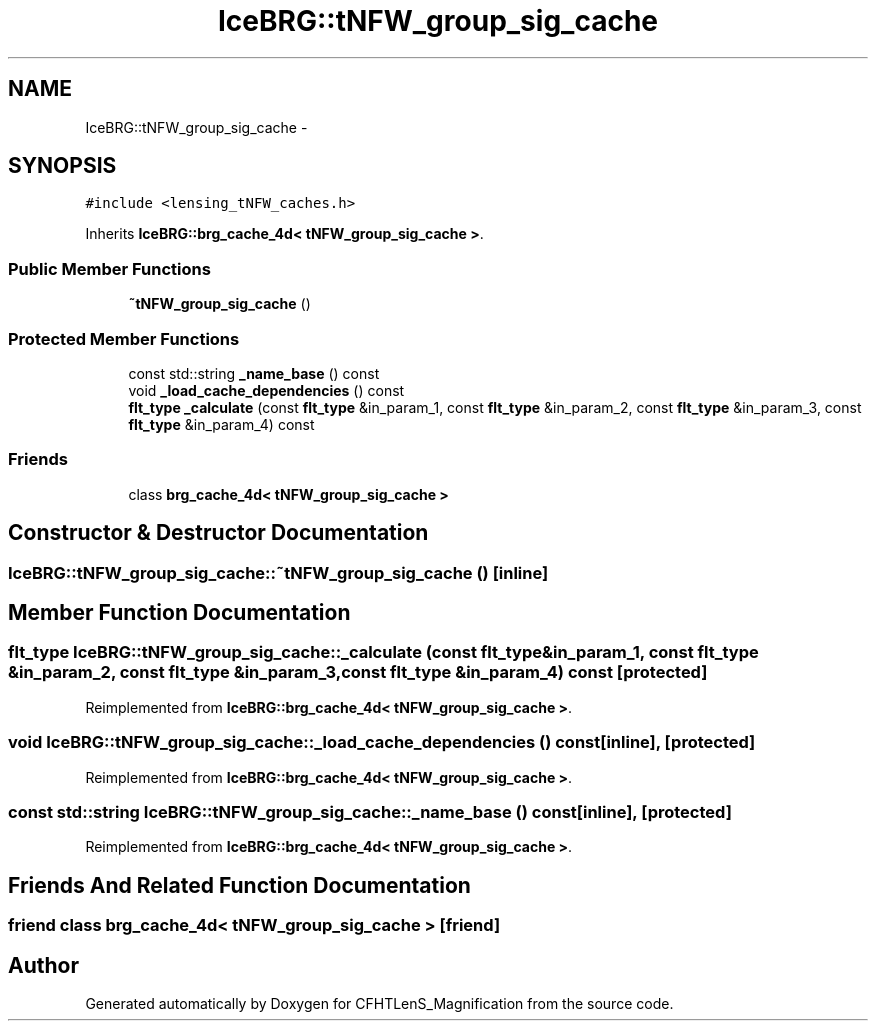 .TH "IceBRG::tNFW_group_sig_cache" 3 "Tue Jul 7 2015" "Version 0.9.0" "CFHTLenS_Magnification" \" -*- nroff -*-
.ad l
.nh
.SH NAME
IceBRG::tNFW_group_sig_cache \- 
.SH SYNOPSIS
.br
.PP
.PP
\fC#include <lensing_tNFW_caches\&.h>\fP
.PP
Inherits \fBIceBRG::brg_cache_4d< tNFW_group_sig_cache >\fP\&.
.SS "Public Member Functions"

.in +1c
.ti -1c
.RI "\fB~tNFW_group_sig_cache\fP ()"
.br
.in -1c
.SS "Protected Member Functions"

.in +1c
.ti -1c
.RI "const std::string \fB_name_base\fP () const "
.br
.ti -1c
.RI "void \fB_load_cache_dependencies\fP () const "
.br
.ti -1c
.RI "\fBflt_type\fP \fB_calculate\fP (const \fBflt_type\fP &in_param_1, const \fBflt_type\fP &in_param_2, const \fBflt_type\fP &in_param_3, const \fBflt_type\fP &in_param_4) const "
.br
.in -1c
.SS "Friends"

.in +1c
.ti -1c
.RI "class \fBbrg_cache_4d< tNFW_group_sig_cache >\fP"
.br
.in -1c
.SH "Constructor & Destructor Documentation"
.PP 
.SS "IceBRG::tNFW_group_sig_cache::~tNFW_group_sig_cache ()\fC [inline]\fP"

.SH "Member Function Documentation"
.PP 
.SS "\fBflt_type\fP IceBRG::tNFW_group_sig_cache::_calculate (const \fBflt_type\fP &in_param_1, const \fBflt_type\fP &in_param_2, const \fBflt_type\fP &in_param_3, const \fBflt_type\fP &in_param_4) const\fC [protected]\fP"

.PP
Reimplemented from \fBIceBRG::brg_cache_4d< tNFW_group_sig_cache >\fP\&.
.SS "void IceBRG::tNFW_group_sig_cache::_load_cache_dependencies () const\fC [inline]\fP, \fC [protected]\fP"

.PP
Reimplemented from \fBIceBRG::brg_cache_4d< tNFW_group_sig_cache >\fP\&.
.SS "const std::string IceBRG::tNFW_group_sig_cache::_name_base () const\fC [inline]\fP, \fC [protected]\fP"

.PP
Reimplemented from \fBIceBRG::brg_cache_4d< tNFW_group_sig_cache >\fP\&.
.SH "Friends And Related Function Documentation"
.PP 
.SS "friend class \fBbrg_cache_4d\fP< \fBtNFW_group_sig_cache\fP >\fC [friend]\fP"


.SH "Author"
.PP 
Generated automatically by Doxygen for CFHTLenS_Magnification from the source code\&.
